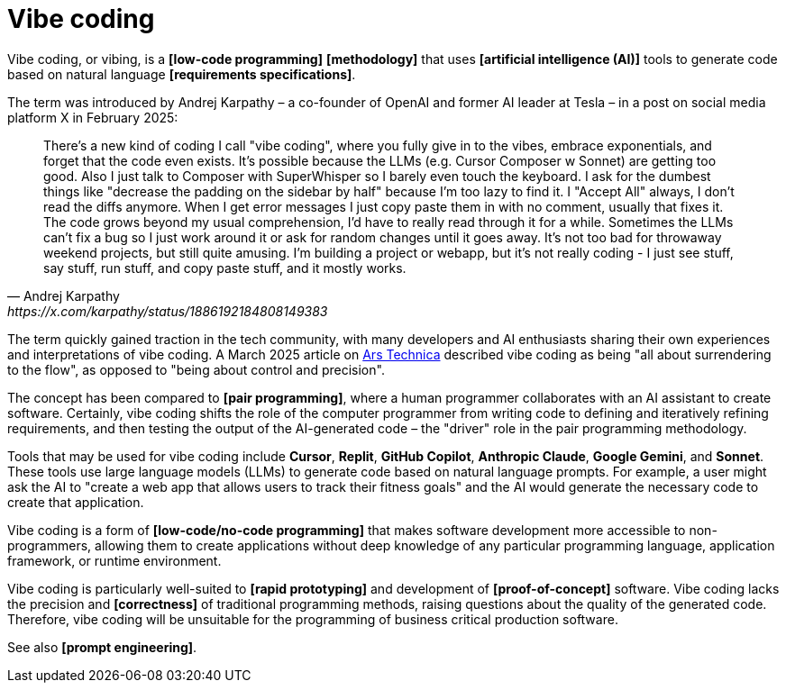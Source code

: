 = Vibe coding

Vibe coding, or vibing, is a *[low-code programming]* *[methodology]* that uses *[artificial intelligence (AI)]* tools to generate code based on natural language *[requirements specifications]*.

The term was introduced by Andrej Karpathy – a co-founder of OpenAI and former AI leader at Tesla – in a post on social media platform X in February 2025:

[quote, Andrej Karpathy, https://x.com/karpathy/status/1886192184808149383]
____
There's a new kind of coding I call "vibe coding", where you fully give in to the vibes, embrace exponentials, and forget that the code even exists. It's possible because the LLMs (e.g. Cursor Composer w Sonnet) are getting too good. Also I just talk to Composer with SuperWhisper so I barely even touch the keyboard. I ask for the dumbest things like "decrease the padding on the sidebar by half" because I'm too lazy to find it. I "Accept All" always, I don't read the diffs anymore. When I get error messages I just copy paste them in with no comment, usually that fixes it. The code grows beyond my usual comprehension, I'd have to really read through it for a while. Sometimes the LLMs can't fix a bug so I just work around it or ask for random changes until it goes away. It's not too bad for throwaway weekend projects, but still quite amusing. I'm building a project or webapp, but it's not really coding - I just see stuff, say stuff, run stuff, and copy paste stuff, and it mostly works.
____

The term quickly gained traction in the tech community, with many developers and AI enthusiasts sharing their own experiences and interpretations of vibe coding. A March 2025 article on https://arstechnica.com/ai/2025/03/is-vibe-coding-with-ai-gnarly-or-reckless-maybe-some-of-both/[Ars Technica] described vibe coding as being "all about surrendering to the flow", as opposed to "being about control and precision".

The concept has been compared to *[pair programming]*, where a human programmer collaborates with an AI assistant to create software. Certainly, vibe coding shifts the role of the computer programmer from writing code to defining and iteratively refining requirements, and then testing the output of the AI-generated code – the "driver" role in the pair programming methodology.

Tools that may be used for vibe coding include *Cursor*, *Replit*, *GitHub Copilot*, *Anthropic Claude*, *Google Gemini*, and *Sonnet*. These tools use large language models (LLMs) to generate code based on natural language prompts. For example, a user might ask the AI to "create a web app that allows users to track their fitness goals" and the AI would generate the necessary code to create that application.

Vibe coding is a form of *[low-code/no-code programming]* that makes software development more accessible to non-programmers, allowing them to create applications without deep knowledge of any particular programming language, application framework, or runtime environment.

Vibe coding is particularly well-suited to *[rapid prototyping]* and development of *[proof-of-concept]* software. Vibe coding lacks the precision and *[correctness]* of traditional programming methods, raising questions about the quality of the generated code. Therefore, vibe coding will be unsuitable for the programming of business critical production software.

See also *[prompt engineering]*.
